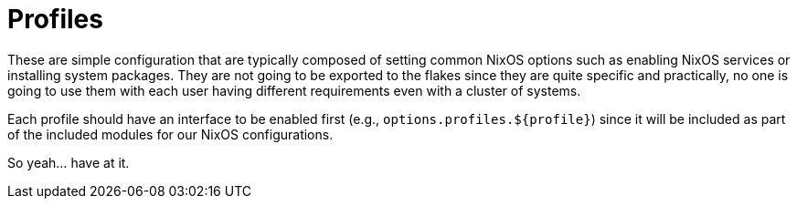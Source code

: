 = Profiles
:toc:


These are simple configuration that are typically composed of setting common NixOS options such as enabling NixOS services or installing system packages.
They are not going to be exported to the flakes since they are quite specific and practically, no one is going to use them with each user having different requirements even with a cluster of systems.

Each profile should have an interface to be enabled first (e.g., `options.profiles.${profile}`) since it will be included as part of the included modules for our NixOS configurations.

So yeah... have at it.
